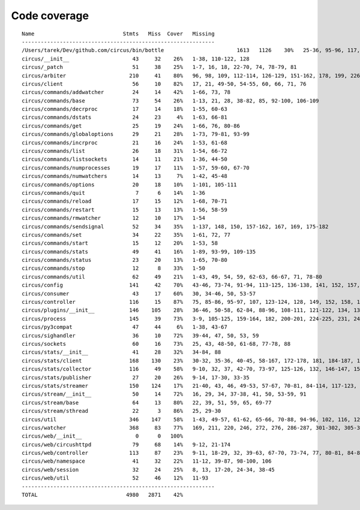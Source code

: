 
Code coverage
=============


::

    Name                            Stmts   Miss  Cover   Missing
    -------------------------------------------------------------
    /Users/tarek/Dev/github.com/circus/bin/bottle                       1613   1126    30%   25-36, 95-96, 117, 121, 127-129, 133, 138-140, 154-157, 160-161, 164-165, 177-179, 191-193, 215-218, 221-224, 231-233, 236, 295, 298, 301, 304, 310, 315-329, 333-393, 397-404, 408-431, 446-462, 465-468, 474, 479, 483, 487-488, 494-501, 504-517, 563-588, 597, 607-615, 622-623, 626, 631-633, 639, 643-645, 674-689, 693, 697, 701, 705, 709-712, 716-719, 727-730, 733-749, 759-815, 820-845, 849, 874-875, 881, 886, 892, 896, 902-904, 911-915, 923-927, 935-939, 945-950, 969-973, 981-984, 988-998, 1007-1008, 1019-1030, 1035-1036, 1044, 1052-1062, 1067, 1073, 1081-1082, 1091-1092, 1099, 1106-1107, 1112, 1122-1126, 1134-1137, 1143-1144, 1148, 1158-1172, 1175, 1178, 1187-1189, 1192-1193, 1196-1197, 1227-1228, 1232-1235, 1238, 1241-1242, 1247, 1252, 1257-1261, 1267-1269, 1283-1285, 1295, 1300-1303, 1307, 1312-1321, 1324-1325, 1330, 1338-1340, 1346-1349, 1384-1405, 1410-1412, 1415-1418, 1453-1464, 1478, 1485-1487, 1491-1494, 1503-1509, 1521-1530, 1548, 1551-1558, 1577, 1588-1590, 1608-1613, 1617, 1621, 1625, 1645-1653, 1663-1664, 1671, 1675, 1677-1679, 1697, 1701-1704, 1708, 1711, 1714, 1717, 1720-1724, 1745-1747, 1750-1754, 1757, 1760-1761, 1769, 1782-1784, 1787-1791, 1805, 1811-1814, 1823-1858, 1874, 1879-1883, 1888-1895, 1901, 1906-1908, 1913-1918, 1923, 1928, 1934, 1948-1956, 1968-1987, 1995-2008, 2014-2022, 2029, 2052-2054, 2060-2061, 2114-2116, 2155-2161, 2167-2175, 2181-2183, 2194-2198, 2204-2216, 2222-2223, 2229-2231, 2237-2238, 2245-2249, 2292-2298, 2305-2312, 2332-2399, 2407-2410, 2413-2432, 2435, 2438-2440, 2453, 2473-2486, 2492-2499, 2504-2508, 2515, 2524, 2529-2537, 2540-2543, 2548-2555, 2558-2563, 2568-2578, 2581-2584, 2587-2590, 2596-2602, 2605-2615, 2627, 2637-2642, 2647-2650, 2654, 2658-2740, 2743-2746, 2749-2762, 2766-2769, 2779-2794, 2812-2822, 2909-2929
    circus/__init__                    43     32    26%   1-38, 110-122, 128
    circus/_patch                      51     38    25%   1-7, 16, 18, 22-70, 74, 78-79, 81
    circus/arbiter                    210     41    80%   96, 98, 109, 112-114, 126-129, 151-162, 178, 199, 226-236, 273-274, 299, 303-308, 313, 344, 371, 375, 386
    circus/client                      56     10    82%   17, 21, 49-50, 54-55, 60, 66, 71, 76
    circus/commands/addwatcher         24     14    42%   1-66, 73, 78
    circus/commands/base               73     54    26%   1-13, 21, 28, 38-82, 85, 92-100, 106-109
    circus/commands/decrproc           17     14    18%   1-55, 60-63
    circus/commands/dstats             24     23     4%   1-63, 66-81
    circus/commands/get                25     19    24%   1-66, 76, 80-86
    circus/commands/globaloptions      29     21    28%   1-73, 79-81, 93-99
    circus/commands/incrproc           21     16    24%   1-53, 61-68
    circus/commands/list               26     18    31%   1-54, 66-72
    circus/commands/listsockets        14     11    21%   1-36, 44-50
    circus/commands/numprocesses       19     17    11%   1-57, 59-60, 67-70
    circus/commands/numwatchers        14     13     7%   1-42, 45-48
    circus/commands/options            20     18    10%   1-101, 105-111
    circus/commands/quit                7      6    14%   1-36
    circus/commands/reload             17     15    12%   1-68, 70-71
    circus/commands/restart            15     13    13%   1-56, 58-59
    circus/commands/rmwatcher          12     10    17%   1-54
    circus/commands/sendsignal         52     34    35%   1-137, 148, 150, 157-162, 167, 169, 175-182
    circus/commands/set                34     22    35%   1-61, 72, 77
    circus/commands/start              15     12    20%   1-53, 58
    circus/commands/stats              49     41    16%   1-89, 93-99, 109-135
    circus/commands/status             23     20    13%   1-65, 70-80
    circus/commands/stop               12      8    33%   1-50
    circus/commands/util               62     49    21%   1-43, 49, 54, 59, 62-63, 66-67, 71, 78-80
    circus/config                     141     42    70%   43-46, 73-74, 91-94, 113-125, 136-138, 141, 152, 157, 160, 163, 165, 171, 174, 177, 179, 183-184, 186-187, 189, 191, 194, 197, 199, 202
    circus/consumer                    43     17    60%   30, 34-46, 50, 53-57
    circus/controller                 116     15    87%   75, 85-86, 95-97, 107, 123-124, 128, 149, 152, 158, 163-164
    circus/plugins/__init__           146    105    28%   36-46, 50-58, 62-84, 88-96, 108-111, 121-122, 134, 139, 144, 152-163, 179, 183, 189-257, 261
    circus/process                    145     39    73%   3-9, 105-125, 159-164, 182, 200-201, 224-225, 231, 243, 249-252, 257-262, 281, 305
    circus/py3compat                   47     44     6%   1-38, 43-67
    circus/sighandler                  36     10    72%   39-44, 47, 50, 53, 59
    circus/sockets                     60     16    73%   25, 43, 48-50, 61-68, 77-78, 88
    circus/stats/__init__              41     28    32%   34-84, 88
    circus/stats/client               168    130    23%   30-32, 35-36, 40-45, 58-167, 172-178, 181, 184-187, 191-232, 236
    circus/stats/collector            116     49    58%   9-10, 32, 37, 42-70, 73-97, 125-126, 132, 146-147, 153-154, 157, 164, 171
    circus/stats/publisher             27     20    26%   9-14, 17-30, 33-35
    circus/stats/streamer             150    124    17%   21-40, 43, 46, 49-53, 57-67, 70-81, 84-114, 117-123, 126-137, 140-162, 168-192, 196-204
    circus/stream/__init__             50     14    72%   16, 29, 34, 37-38, 41, 50, 53-59, 91
    circus/stream/base                 64     13    80%   22, 39, 51, 59, 65, 69-77
    circus/stream/sthread              22      3    86%   25, 29-30
    circus/util                       346    147    58%   1-43, 49-57, 61-62, 65-66, 70-88, 94-96, 102, 116, 123, 132, 135, 159-160, 170-171, 175-176, 181-186, 190-191, 195-196, 200-201, 207-208, 213, 215, 225, 234, 247, 255, 267, 275, 277, 281-290, 298-307, 316-327, 340-341, 358, 363-364, 369-372, 409-410, 414-429, 444, 447, 469, 485-487, 491, 495-503, 506, 517, 521-523, 528
    circus/watcher                    368     83    77%   169, 211, 220, 246, 272, 276, 286-287, 301-302, 305-306, 310, 337, 347, 365, 372, 401-402, 405-406, 413, 429-430, 438-440, 452-454, 465-470, 476-481, 487-488, 498-499, 517, 528-529, 549, 556, 567, 576-579, 586, 589, 592-594, 598-600, 605, 609, 631-632, 636, 639, 641-642, 644-645, 647-648, 650, 652-653, 658-659, 661-662, 680
    circus/web/__init__                 0      0   100%   
    circus/web/circushttpd             79     68    14%   9-12, 21-174
    circus/web/controller             113     87    23%   9-11, 18-29, 32, 39-63, 67-70, 73-74, 77, 80-81, 84-86, 89-91, 94, 97-101, 104-105, 108-111, 114-122, 125, 128-137, 140-149
    circus/web/namespace               41     32    22%   11-12, 39-87, 98-100, 106
    circus/web/session                 32     24    25%   8, 13, 17-20, 24-34, 38-45
    circus/web/util                    52     46    12%   11-93
    -------------------------------------------------------------
    TOTAL                            4980   2871    42%   


